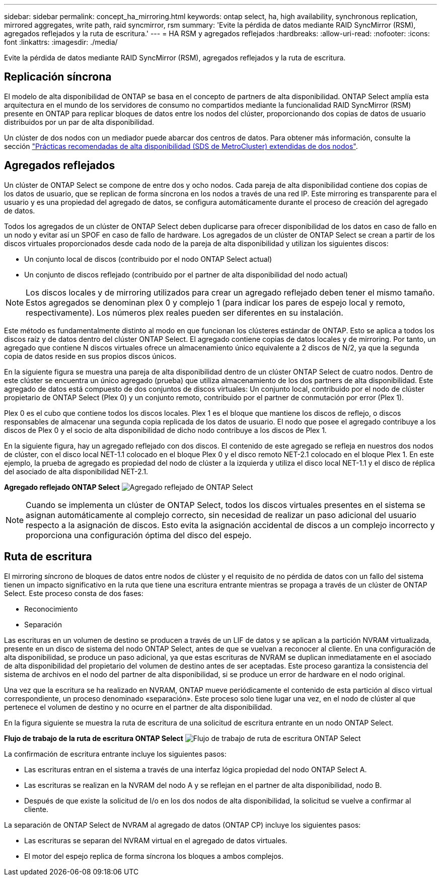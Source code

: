 ---
sidebar: sidebar 
permalink: concept_ha_mirroring.html 
keywords: ontap select, ha, high availability, synchronous replication, mirrored aggregates, write path, raid syncmirror, rsm 
summary: 'Evite la pérdida de datos mediante RAID SyncMirror (RSM), agregados reflejados y la ruta de escritura.' 
---
= HA RSM y agregados reflejados
:hardbreaks:
:allow-uri-read: 
:nofooter: 
:icons: font
:linkattrs: 
:imagesdir: ./media/


[role="lead"]
Evite la pérdida de datos mediante RAID SyncMirror (RSM), agregados reflejados y la ruta de escritura.



== Replicación síncrona

El modelo de alta disponibilidad de ONTAP se basa en el concepto de partners de alta disponibilidad. ONTAP Select amplía esta arquitectura en el mundo de los servidores de consumo no compartidos mediante la funcionalidad RAID SyncMirror (RSM) presente en ONTAP para replicar bloques de datos entre los nodos del clúster, proporcionando dos copias de datos de usuario distribuidos por un par de alta disponibilidad.

Un clúster de dos nodos con un mediador puede abarcar dos centros de datos. Para obtener más información, consulte la sección link:reference_plan_best_practices.html#two-node-stretched-ha-metrocluster-sds-best-practices["Prácticas recomendadas de alta disponibilidad (SDS de MetroCluster) extendidas de dos nodos"].



== Agregados reflejados

Un clúster de ONTAP Select se compone de entre dos y ocho nodos. Cada pareja de alta disponibilidad contiene dos copias de los datos de usuario, que se replican de forma síncrona en los nodos a través de una red IP. Este mirroring es transparente para el usuario y es una propiedad del agregado de datos, se configura automáticamente durante el proceso de creación del agregado de datos.

Todos los agregados de un clúster de ONTAP Select deben duplicarse para ofrecer disponibilidad de los datos en caso de fallo en un nodo y evitar así un SPOF en caso de fallo de hardware. Los agregados de un clúster de ONTAP Select se crean a partir de los discos virtuales proporcionados desde cada nodo de la pareja de alta disponibilidad y utilizan los siguientes discos:

* Un conjunto local de discos (contribuido por el nodo ONTAP Select actual)
* Un conjunto de discos reflejado (contribuido por el partner de alta disponibilidad del nodo actual)



NOTE: Los discos locales y de mirroring utilizados para crear un agregado reflejado deben tener el mismo tamaño. Estos agregados se denominan plex 0 y complejo 1 (para indicar los pares de espejo local y remoto, respectivamente). Los números plex reales pueden ser diferentes en su instalación.

Este método es fundamentalmente distinto al modo en que funcionan los clústeres estándar de ONTAP. Esto se aplica a todos los discos raíz y de datos dentro del clúster ONTAP Select. El agregado contiene copias de datos locales y de mirroring. Por tanto, un agregado que contiene N discos virtuales ofrece un almacenamiento único equivalente a 2 discos de N/2, ya que la segunda copia de datos reside en sus propios discos únicos.

En la siguiente figura se muestra una pareja de alta disponibilidad dentro de un clúster ONTAP Select de cuatro nodos. Dentro de este clúster se encuentra un único agregado (prueba) que utiliza almacenamiento de los dos partners de alta disponibilidad. Este agregado de datos está compuesto de dos conjuntos de discos virtuales: Un conjunto local, contribuido por el nodo de clúster propietario de ONTAP Select (Plex 0) y un conjunto remoto, contribuido por el partner de conmutación por error (Plex 1).

Plex 0 es el cubo que contiene todos los discos locales. Plex 1 es el bloque que mantiene los discos de reflejo, o discos responsables de almacenar una segunda copia replicada de los datos de usuario. El nodo que posee el agregado contribuye a los discos de Plex 0 y el socio de alta disponibilidad de dicho nodo contribuye a los discos de Plex 1.

En la siguiente figura, hay un agregado reflejado con dos discos. El contenido de este agregado se refleja en nuestros dos nodos de clúster, con el disco local NET-1.1 colocado en el bloque Plex 0 y el disco remoto NET-2.1 colocado en el bloque Plex 1. En este ejemplo, la prueba de agregado es propiedad del nodo de clúster a la izquierda y utiliza el disco local NET-1.1 y el disco de réplica del asociado de alta disponibilidad NET-2.1.

*Agregado reflejado ONTAP Select*
image:DDHA_03.jpg["Agregado reflejado de ONTAP Select"]


NOTE: Cuando se implementa un clúster de ONTAP Select, todos los discos virtuales presentes en el sistema se asignan automáticamente al complejo correcto, sin necesidad de realizar un paso adicional del usuario respecto a la asignación de discos. Esto evita la asignación accidental de discos a un complejo incorrecto y proporciona una configuración óptima del disco del espejo.



== Ruta de escritura

El mirroring síncrono de bloques de datos entre nodos de clúster y el requisito de no pérdida de datos con un fallo del sistema tienen un impacto significativo en la ruta que tiene una escritura entrante mientras se propaga a través de un clúster de ONTAP Select. Este proceso consta de dos fases:

* Reconocimiento
* Separación


Las escrituras en un volumen de destino se producen a través de un LIF de datos y se aplican a la partición NVRAM virtualizada, presente en un disco de sistema del nodo ONTAP Select, antes de que se vuelvan a reconocer al cliente. En una configuración de alta disponibilidad, se produce un paso adicional, ya que estas escrituras de NVRAM se duplican inmediatamente en el asociado de alta disponibilidad del propietario del volumen de destino antes de ser aceptadas. Este proceso garantiza la consistencia del sistema de archivos en el nodo del partner de alta disponibilidad, si se produce un error de hardware en el nodo original.

Una vez que la escritura se ha realizado en NVRAM, ONTAP mueve periódicamente el contenido de esta partición al disco virtual correspondiente, un proceso denominado «separación». Este proceso solo tiene lugar una vez, en el nodo de clúster al que pertenece el volumen de destino y no ocurre en el partner de alta disponibilidad.

En la figura siguiente se muestra la ruta de escritura de una solicitud de escritura entrante en un nodo ONTAP Select.

*Flujo de trabajo de la ruta de escritura ONTAP Select*
image:DDHA_04.jpg["Flujo de trabajo de ruta de escritura ONTAP Select"]

La confirmación de escritura entrante incluye los siguientes pasos:

* Las escrituras entran en el sistema a través de una interfaz lógica propiedad del nodo ONTAP Select A.
* Las escrituras se realizan en la NVRAM del nodo A y se reflejan en el partner de alta disponibilidad, nodo B.
* Después de que existe la solicitud de I/o en los dos nodos de alta disponibilidad, la solicitud se vuelve a confirmar al cliente.


La separación de ONTAP Select de NVRAM al agregado de datos (ONTAP CP) incluye los siguientes pasos:

* Las escrituras se separan del NVRAM virtual en el agregado de datos virtuales.
* El motor del espejo replica de forma síncrona los bloques a ambos complejos.

